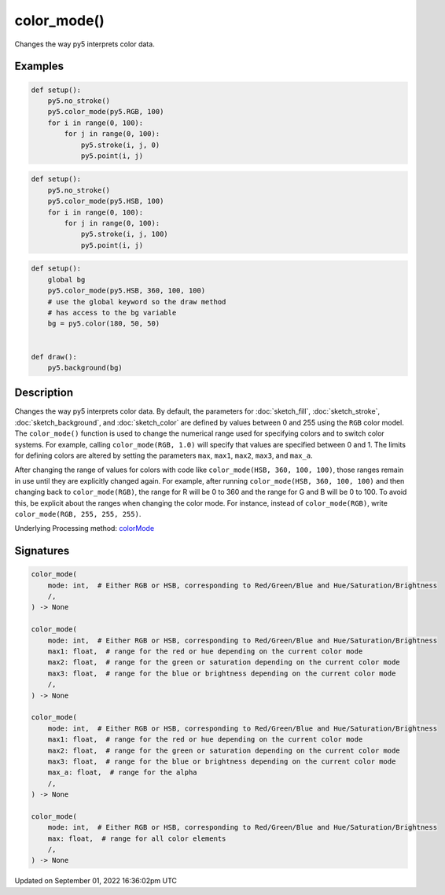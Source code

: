 color_mode()
============

Changes the way py5 interprets color data.

Examples
--------

.. raw:: html

    <div class="example-table">

.. raw:: html

    <div class="example-row"><div class="example-cell-image">

.. image:: /images/reference/Sketch_color_mode_0.png
    :alt: example picture for color_mode()

.. raw:: html

    </div><div class="example-cell-code">

.. code:: python

    def setup():
        py5.no_stroke()
        py5.color_mode(py5.RGB, 100)
        for i in range(0, 100):
            for j in range(0, 100):
                py5.stroke(i, j, 0)
                py5.point(i, j)

.. raw:: html

    </div></div>

.. raw:: html

    <div class="example-row"><div class="example-cell-image">

.. image:: /images/reference/Sketch_color_mode_1.png
    :alt: example picture for color_mode()

.. raw:: html

    </div><div class="example-cell-code">

.. code:: python

    def setup():
        py5.no_stroke()
        py5.color_mode(py5.HSB, 100)
        for i in range(0, 100):
            for j in range(0, 100):
                py5.stroke(i, j, 100)
                py5.point(i, j)

.. raw:: html

    </div></div>

.. raw:: html

    <div class="example-row"><div class="example-cell-image">

.. image:: /images/reference/Sketch_color_mode_2.png
    :alt: example picture for color_mode()

.. raw:: html

    </div><div class="example-cell-code">

.. code:: python

    def setup():
        global bg
        py5.color_mode(py5.HSB, 360, 100, 100)
        # use the global keyword so the draw method
        # has access to the bg variable
        bg = py5.color(180, 50, 50)


    def draw():
        py5.background(bg)

.. raw:: html

    </div></div>

.. raw:: html

    </div>

Description
-----------

Changes the way py5 interprets color data. By default, the parameters for :doc:`sketch_fill`, :doc:`sketch_stroke`, :doc:`sketch_background`, and :doc:`sketch_color` are defined by values between 0 and 255 using the ``RGB`` color model. The ``color_mode()`` function is used to change the numerical range used for specifying colors and to switch color systems. For example, calling ``color_mode(RGB, 1.0)`` will specify that values are specified between 0 and 1. The limits for defining colors are altered by setting the parameters ``max``, ``max1``, ``max2``, ``max3``, and ``max_a``.

After changing the range of values for colors with code like ``color_mode(HSB, 360, 100, 100)``, those ranges remain in use until they are explicitly changed again. For example, after running ``color_mode(HSB, 360, 100, 100)`` and then changing back to ``color_mode(RGB)``, the range for R will be 0 to 360 and the range for G and B will be 0 to 100. To avoid this, be explicit about the ranges when changing the color mode. For instance, instead of ``color_mode(RGB)``, write ``color_mode(RGB, 255, 255, 255)``.

Underlying Processing method: `colorMode <https://processing.org/reference/colorMode_.html>`_

Signatures
----------

.. code:: python

    color_mode(
        mode: int,  # Either RGB or HSB, corresponding to Red/Green/Blue and Hue/Saturation/Brightness
        /,
    ) -> None

    color_mode(
        mode: int,  # Either RGB or HSB, corresponding to Red/Green/Blue and Hue/Saturation/Brightness
        max1: float,  # range for the red or hue depending on the current color mode
        max2: float,  # range for the green or saturation depending on the current color mode
        max3: float,  # range for the blue or brightness depending on the current color mode
        /,
    ) -> None

    color_mode(
        mode: int,  # Either RGB or HSB, corresponding to Red/Green/Blue and Hue/Saturation/Brightness
        max1: float,  # range for the red or hue depending on the current color mode
        max2: float,  # range for the green or saturation depending on the current color mode
        max3: float,  # range for the blue or brightness depending on the current color mode
        max_a: float,  # range for the alpha
        /,
    ) -> None

    color_mode(
        mode: int,  # Either RGB or HSB, corresponding to Red/Green/Blue and Hue/Saturation/Brightness
        max: float,  # range for all color elements
        /,
    ) -> None

Updated on September 01, 2022 16:36:02pm UTC

